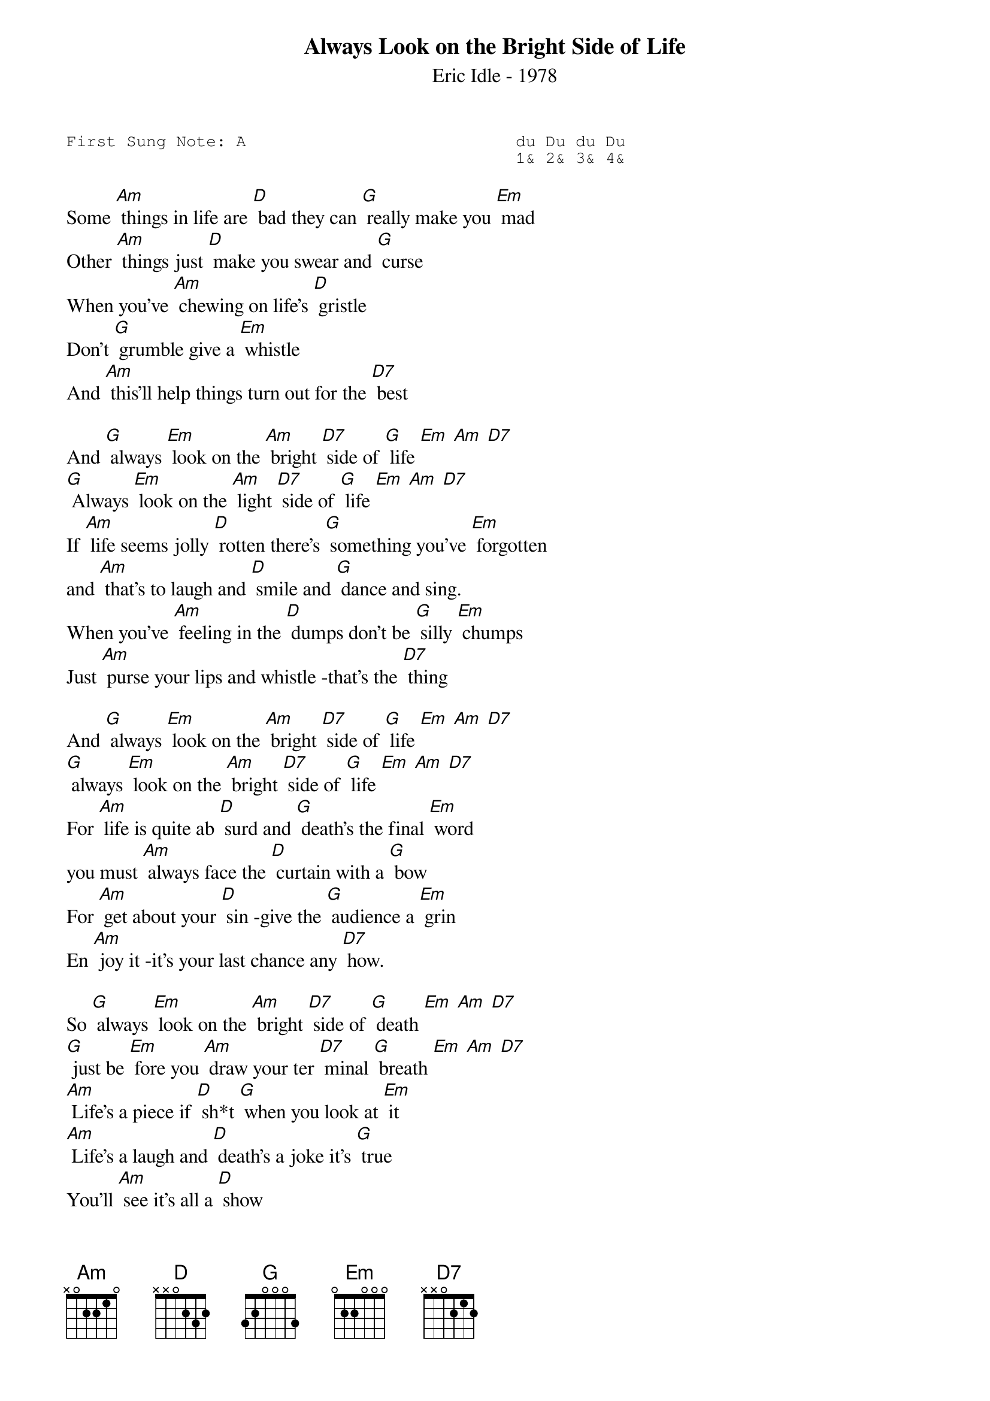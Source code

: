 {t:Always Look on the Bright Side of Life}
{st:Eric Idle - 1978 }
{key: C}
{duration:120}
{time:4/4}
{tempo:100}
{book:COMEDY,TUG_0918}
{keywords:}
{sot}
First Sung Note: A                           du Du du Du
                                             1& 2& 3& 4& 
{eot}

Some [Am] things in life are [D] bad they can [G] really make you [Em] mad 
Other [Am] things just [D] make you swear and [G] curse 
When you've [Am] chewing on life's [D] gristle 
Don't [G] grumble give a [Em] whistle 
And [Am] this'll help things turn out for the [D7] best 

And [G] always [Em] look on the [Am] bright [D7] side of [G] life [Em] [Am] [D7] 
[G] Always [Em] look on the [Am] light [D7] side of [G] life [Em] [Am] [D7] 
If [Am] life seems jolly [D] rotten there's [G] something you've [Em] forgotten 
and [Am] that's to laugh and [D] smile and [G] dance and sing. 
When you've [Am] feeling in the [D] dumps don't be [G] silly [Em] chumps 
Just [Am] purse your lips and whistle -that's the [D7] thing 

And [G] always [Em] look on the [Am] bright [D7] side of [G] life [Em] [Am] [D7] 
[G] always [Em] look on the [Am] bright [D7] side of [G] life [Em] [Am] [D7] 
For [Am] life is quite ab [D] surd and [G] death's the final [Em] word 
you must [Am] always face the [D] curtain with a [G] bow 
For [Am] get about your [D] sin -give the [G] audience a [Em] grin 
En [Am] joy it -it's your last chance any [D7] how. 

So [G] always [Em] look on the [Am] bright [D7] side of [G] death [Em] [Am] [D7] 
[G] just be [Em] fore you [Am] draw your ter [D7] minal [G] breath [Em] [Am] [D7] 
[Am] Life's a piece if [D] sh*t [G] when you look at [Em] it 
[Am] Life's a laugh and [D] death's a joke it's [G] true 
You'll [Am] see it's all a [D] show 
keep'em [G] laughing as you [Em] go 
just re [Am] member that the last laugh is on [D7] you 

And [G] always [Em] look on the [Am] bright [D7] side of [G] life [Em] [Am] [D7] 
[G] Always [Em] look on the [Am] right [D7] side of [G] life [Em] [Am] [D7] 
[G] Always [Em] look on the [Am] right [D7] side of [G] life [Em] [Am] [D7] 
[G] Always [Em] look on the [Am] right [D7] side of [G] life [Em] [Am] [D7]